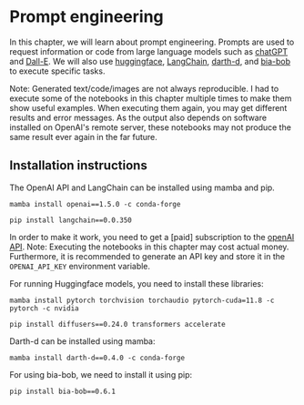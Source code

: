 * Prompt engineering
  :PROPERTIES:
  :CUSTOM_ID: prompt-engineering
  :END:
In this chapter, we will learn about prompt engineering. Prompts are
used to request information or code from large language models such as
[[https://chat.openai.com/][chatGPT]] and
[[https://openai.com/dall-e-3][Dall-E]]. We will also use
[[https://huggingface.co/][huggingface]],
[[https://github.com/hwchase17/langchain][LangChain]],
[[https://github.com/haesleinhuepf/darth-d/][darth-d]], and
[[https://github.com/haesleinhuepf/bia-bob][bia-bob]] to execute
specific tasks.

Note: Generated text/code/images are not always reproducible. I had to
execute some of the notebooks in this chapter multiple times to make
them show useful examples. When executing them again, you may get
different results and error messages. As the output also depends on
software installed on OpenAI's remote server, these notebooks may not
produce the same result ever again in the far future.

** Installation instructions
   :PROPERTIES:
   :CUSTOM_ID: installation-instructions
   :END:
The OpenAI API and LangChain can be installed using mamba and pip.

#+begin_example
mamba install openai==1.5.0 -c conda-forge
#+end_example

#+begin_example
pip install langchain==0.0.350
#+end_example

In order to make it work, you need to get a [paid] subscription to the
[[https://openai.com/blog/openai-api][openAI API]]. Note: Executing the
notebooks in this chapter may cost actual money. Furthermore, it is
recommended to generate an API key and store it in the =OPENAI_API_KEY=
environment variable.

For running Huggingface models, you need to install these libraries:

#+begin_example
mamba install pytorch torchvision torchaudio pytorch-cuda=11.8 -c pytorch -c nvidia
#+end_example

#+begin_example
pip install diffusers==0.24.0 transformers accelerate
#+end_example

Darth-d can be installed using mamba:

#+begin_example
mamba install darth-d==0.4.0 -c conda-forge
#+end_example

For using bia-bob, we need to install it using pip:

#+begin_example
pip install bia-bob==0.6.1
#+end_example
